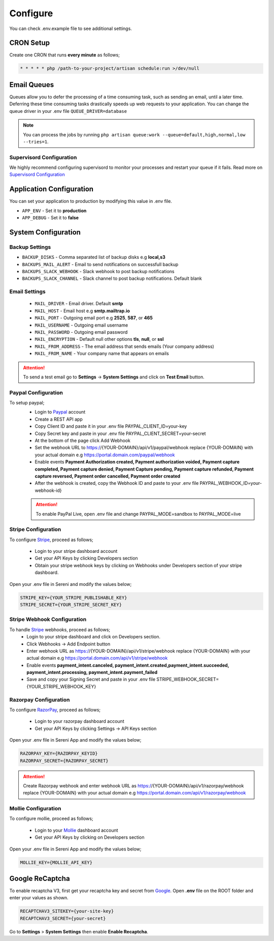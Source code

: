 Configure
=========

You can check .env.example file to see additional settings.

CRON Setup
"""""""""""

Create one CRON that runs **every minute** as follows;

.. code-block:: shell

   * * * * * php /path-to-your-project/artisan schedule:run >/dev/null

Email Queues
""""""""""""
Queues allow you to defer the processing of a time consuming task, such as sending an email, until a later time. Deferring these time consuming tasks drastically speeds up web requests to your application.
You can change the queue driver in your .env file ``QUEUE_DRIVER=database``

.. Note:: You can process the jobs by running ``php artisan queue:work --queue=default,high,normal,low --tries=1``.

Supervisord Configuration
-----------------------------
We highly recommend configuring supervisord to monitor your processes and restart your queue if it fails.  
Read more on `Supervisord Configuration <https://laravel.com/docs/9.0/queues#supervisor-configuration>`__


Application Configuration
"""""""""""""""""""""""""
You can set your application to production by modifying this value in .env file.

- ``APP_ENV`` - Set it to **production**
- ``APP_DEBUG`` - Set it to **false**

System Configuration
""""""""""""""""""""  

Backup Settings
---------------

- ``BACKUP_DISKS`` - Comma separated list of backup disks e.g **local,s3**
- ``BACKUPS_MAIL_ALERT`` - Email to send notifications on successfull backup
- ``BACKUPS_SLACK_WEBHOOK`` - Slack webhook to post backup notifications
- ``BACKUPS_SLACK_CHANNEL`` - Slack channel to post backup notifications. Default blank
 
Email Settings
---------------
 - ``MAIL_DRIVER`` - Email driver. Default **smtp**
 - ``MAIL_HOST`` - Email host e.g **smtp.mailtrap.io**
 - ``MAIL_PORT`` - Outgoing email port e.g **2525**, **587**, or **465**
 - ``MAIL_USERNAME`` - Outgoing email username
 - ``MAIL_PASSWORD`` - Outgoing email password
 - ``MAIL_ENCRYPTION`` - Default null other options **tls**, **null**, or **ssl**

 - ``MAIL_FROM_ADDRESS`` - The email address that sends emails (Your company address)
 - ``MAIL_FROM_NAME`` - Your company name that appears on emails

.. ATTENTION:: To send a test email go to **Settings** -> **System Settings** and click on **Test Email** button.

Paypal Configuration
---------------------
To setup paypal;
 - Login to `Paypal <https://developer.paypal.com>`__ account
 - Create a REST API app
 - Copy Client ID and paste it in your .env file PAYPAL_CLIENT_ID=your-key
 - Copy Secret key and paste in your .env file PAYPAL_CLIENT_SECRET=your-secret
 - At the bottom of the page click Add Webhook
 - Set the webhook URL to https://{YOUR-DOMAIN}/api/v1/paypal/webhook replace {YOUR-DOMAIN} with your actual domain e.g https://portal.domain.com/paypal/webhook
 - Enable events **Payment Authorization created, Payment authorization voided, Payment capture completed, Payment capture denied, Payment Capture pending, Payment capture refunded, Payment capture reversed, Payment order cancelled, Payment order created**
 - After the webhook is created, copy the Webhook ID and paste to your .env file PAYPAL_WEBHOOK_ID=your-webhook-id}
 
 .. ATTENTION:: To enable PayPal Live, open .env file and change PAYPAL_MODE=sandbox to PAYPAL_MODE=live

Stripe Configuration
---------------------
To configure `Stripe <https://dashboard.stripe.com>`__, proceed as follows;

 - Login to your stripe dashboard account
 - Get your API Keys by clicking Developers section
 - Obtain your stripe webhook keys by clicking on Webhooks under Developers section of your stripe dashboard.

Open your .env file in Sereni and modify the values below;

.. code-block:: shell

	STRIPE_KEY={YOUR_STRIPE_PUBLISHABLE_KEY}
	STRIPE_SECRET={YOUR_STRIPE_SECRET_KEY}


Stripe Webhook Configuration
-----------------------------
To handle `Stripe <https://dashboard.stripe.com>`__ webhooks, proceed as follows;
 - Login to your stripe dashboard and click on Developers section.
 - Click Webhooks -> Add Endpoint button
 - Enter webhook URL as https://{YOUR-DOMAIN}/api/v1/stripe/webhook replace {YOUR-DOMAIN} with your actual domain e.g https://portal.domain.com/api/v1/stripe/webhook
 - Enable events **payment_intent.canceled, payment_intent.created,payment_intent.succeeded, payment_intent.processing, payment_intent.payment_failed**
 - Save and copy your Signing Secret and paste in your .env file STRIPE_WEBHOOK_SECRET={YOUR_STRIPE_WEBHOOK_KEY}

Razorpay Configuration
------------------------
To configure `RazorPay <https://dashboard.razorpay.com>`__, proceed as follows;

 - Login to your razorpay dashboard account
 - Get your API Keys by clicking Settings -> API Keys section

Open your .env file in Sereni App and modify the values below;

.. code-block:: shell

	RAZORPAY_KEY={RAZORPAY_KEYID}
	RAZORPAY_SECRET={RAZORPAY_SECRET}

.. ATTENTION:: Create Razorpay webhook and enter webhook URL as https://{YOUR-DOMAIN}/api/v1/razorpay/webhook replace {YOUR-DOMAIN} with your actual domain e.g https://portal.domain.com/api/v1/razorpay/webhook

Mollie Configuration
-------------------------
To configure mollie, proceed as follows;

 - Login to your `Mollie <https://www.mollie.com/dashboard>`__ dashboard account
 - Get your API Keys by clicking on Developers section

Open your .env file in Sereni App and modify the values below;

.. code-block:: shell

	MOLLIE_KEY={MOLLIE_API_KEY}

Google ReCaptcha
"""""""""""""""""""
To enable recaptcha V3, first get your recaptcha key and secret from `Google <https://www.google.com/recaptcha>`__.
Open **.env** file on the ROOT folder and enter your values as shown.

.. code-block:: shell

	RECAPTCHAV3_SITEKEY={your-site-key}
	RECAPTCHAV3_SECRET={your-secret}

Go to **Settings** > **System Settings** then enable **Enable Recaptcha**.

